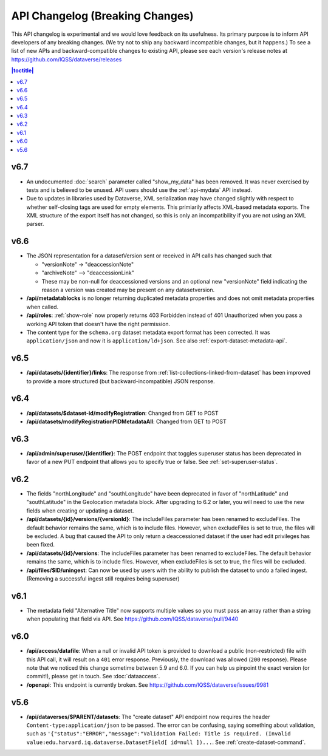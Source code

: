 API Changelog (Breaking Changes)
================================

This API changelog is experimental and we would love feedback on its usefulness. Its primary purpose is to inform API developers of any breaking changes. (We try not to ship any backward incompatible changes, but it happens.) To see a list of new APIs and backward-compatible changes to existing API, please see each version's release notes at https://github.com/IQSS/dataverse/releases

.. contents:: |toctitle|
    :local:
    :depth: 1

v6.7
----

- An undocumented :doc:`search` parameter called "show_my_data" has been removed. It was never exercised by tests and is believed to be unused. API users should use the :ref:`api-mydata` API instead.
- Due to updates in libraries used by Dataverse, XML serialization may have changed slightly with respect to whether self-closing tags are used for empty elements. This primiarily affects XML-based metadata exports. The XML structure of the export itself has not changed, so this is only an incompatibility if you are not using an XML parser.

v6.6
----

- The JSON representation for a datasetVersion sent or received in API calls has changed such that

  - "versionNote" -> "deaccessionNote"
  -  "archiveNote" --> "deaccessionLink"
  - These may be non-null for deaccessioned versions and an optional new "versionNote" field indicating the reason a version was created may be present on any datasetversion. 

- **/api/metadatablocks** is no longer returning duplicated metadata properties and does not omit metadata properties when called.
- **/api/roles**: :ref:`show-role` now properly returns 403 Forbidden instead of 401 Unauthorized when you pass a working API token that doesn't have the right permission.
- The content type for the ``schema.org`` dataset metadata export format has been corrected. It was ``application/json`` and now it is ``application/ld+json``. See also :ref:`export-dataset-metadata-api`.

v6.5
----

- **/api/datasets/{identifier}/links**: The response from :ref:`list-collections-linked-from-dataset` has been improved to provide a more structured (but backward-incompatible) JSON response.

v6.4
----

- **/api/datasets/$dataset-id/modifyRegistration**: Changed from GET to POST
- **/api/datasets/modifyRegistrationPIDMetadataAll**: Changed from GET to POST

v6.3
----

- **/api/admin/superuser/{identifier}**: The POST endpoint that toggles superuser status has been deprecated in favor of a new PUT endpoint that allows you to specify true or false. See :ref:`set-superuser-status`.

v6.2
----

- The fields "northLongitude" and "southLongitude" have been deprecated in favor of "northLatitude" and "southLatitude" in the Geolocation metadata block. After upgrading to 6.2 or later, you will need to use the new fields when creating or updating a dataset.

- **/api/datasets/{id}/versions/{versionId}**: The includeFiles parameter has been renamed to excludeFiles. The default behavior remains the same, which is to include files. However, when excludeFiles is set to true, the files will be excluded. A bug that caused the API to only return a deaccessioned dataset if the user had edit privileges has been fixed.
- **/api/datasets/{id}/versions**: The includeFiles parameter has been renamed to excludeFiles. The default behavior remains the same, which is to include files. However, when excludeFiles is set to true, the files will be excluded.
- **/api/files/$ID/uningest**: Can now be used by users with the ability to publish the dataset to undo a failed ingest. (Removing a successful ingest still requires being superuser)

v6.1
----

- The metadata field "Alternative Title" now supports multiple values so you must pass an array rather than a string when populating that field via API. See https://github.com/IQSS/dataverse/pull/9440

v6.0
----

- **/api/access/datafile**: When a null or invalid API token is provided to download a public (non-restricted) file with this API call, it will result on a ``401`` error response. Previously, the download was allowed (``200`` response). Please note that we noticed this change sometime between 5.9 and 6.0. If you can help us pinpoint the exact version (or commit!), please get in touch. See :doc:`dataaccess`.
- **/openapi**: This endpoint is currently broken. See https://github.com/IQSS/dataverse/issues/9981

v5.6
----

- **/api/dataverses/$PARENT/datasets**: The "create dataset" API endpoint now requires the header ``Content-type:application/json`` to be passed. The error can be confusing, saying something about validation, such as ``'{"status":"ERROR","message":"Validation Failed: Title is required. (Invalid value:edu.harvard.iq.dataverse.DatasetField[ id=null ])...``. See :ref:`create-dataset-command`.
